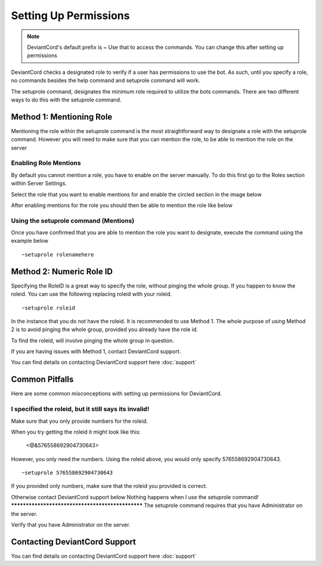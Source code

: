 **********************
Setting Up Permissions
**********************
.. note::   DeviantCord's default prefix is ~ Use that to access the commands. You can change this after setting up permissions

DeviantCord checks a designated role to verify if a user has permissions to use the bot. As such, until you specify a
role, no commands besides the help command and setuprole command will work.

The setuprole command, designates the minimum role required to utilize the bots commands. There are two different ways to do this
with the setuprole command.


Method 1: Mentioning Role
#########################
Mentioning the role within the setuprole command is the most straightforward way to designate a role with the setuprole
command. However you will need to make sure that you can mention the role, to be able to mention the role on the server

Enabling Role Mentions
**********************
By default you cannot mention a role, you have to enable on the server manually. To do this first go to the Roles section
within Server Settings.

Select the role that you want to enable mentions for and enable the circled section in the image below

..  image:: enablemention.PNG

After enabling mentions for the role you should then be able to mention the role like below

.. image:: MentionRoleex.PNG

Using the setuprole command (Mentions)
**************************************
Once you have confirmed that you are able to mention the role you want to designate,
execute the command using the example below
::
    ~setuprole rolenamehere


Method 2: Numeric Role ID
#########################
Specifying the RoleID is a great way to specify the role, without pinging the whole group. If you happen to know the
roleid. You can use the following replacing roleid with your roleid.
::
    ~setuprole roleid

In the instance that you do not have the roleid. It is recommended to use Method 1. The whole purpose of using Method 2
is to avoid pinging the whole group, provided you already have the role id.

To find the roleid, will involve pinging the whole group in question.

If you are having issues with Method 1, contact DeviantCord support.

You can find details on contacting DeviantCord support here :doc:`support`

Common Pitfalls
###############
Here are some common misconceptions with setting up permissions for DeviantCord.

I specified the roleid, but it still says its invalid!
******************************************************
Make sure that you only provide numbers for the roleid.

When you try getting the roleid it might look like this:

 <@&576558692904730643>

However, you only need the numbers. Using the roleid above, you would only specify 576558692904730643.
::
    ~setuprole 576558692904730643

If you provided only numbers, make sure that the roleid you
provided is correct.

Otherwise contact DeviantCord support below
Nothing happens when I use the setuprole command!
*************************************************
The setuprole command requires that you have Administrator on the server.

Verify that you have Administrator on the server.

Contacting DeviantCord Support
###########################
You can find details on contacting DeviantCord support here :doc:`support`